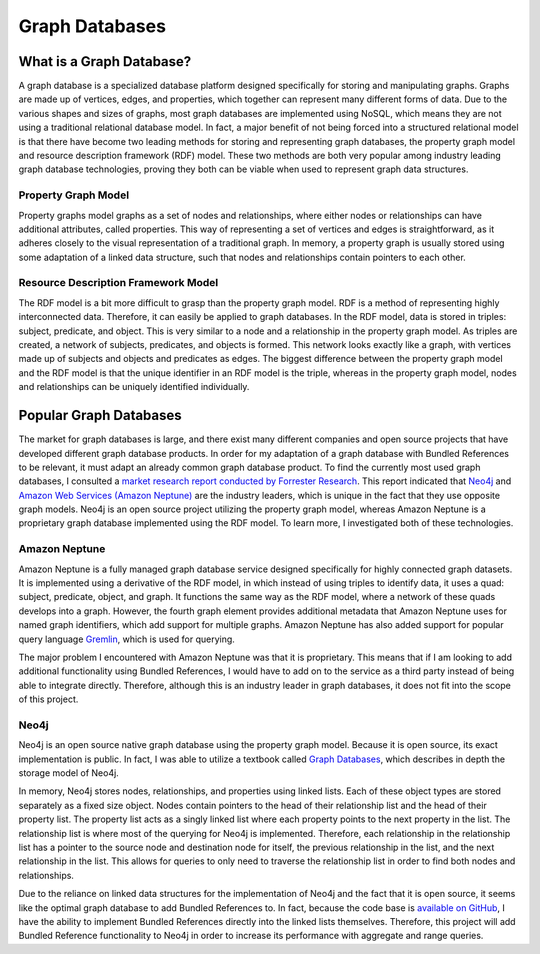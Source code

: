 ===============
Graph Databases
===============

What is a Graph Database?
=========================

A graph database is a specialized database platform designed specifically for storing and manipulating graphs.
Graphs are made up of vertices, edges, and properties, which together can represent many different forms
of data.  Due to the various shapes and sizes of graphs, most graph databases are implemented using NoSQL,
which means they are not using a traditional relational database model.  In fact, a major benefit of not
being forced into a structured relational model is that there have become two leading methods for storing
and representing graph databases, the property graph model and resource description framework (RDF) model.  These
two methods are both very popular among industry leading graph database technologies, proving they both can
be viable when used to represent graph data structures.

Property Graph Model
--------------------

Property graphs model graphs as a set of nodes and relationships, where either nodes or relationships can have
additional attributes, called properties.  This way of representing a set of vertices and edges is straightforward,
as it adheres closely to the visual representation of a traditional graph.  In memory, a property graph is
usually stored using some adaptation of a linked data structure, such that nodes and relationships contain
pointers to each other.

.. image:: /images/property_graph.png
  :align: center

Resource Description Framework Model
------------------------------------

The RDF model is a bit more difficult to grasp than the property graph model.  RDF is a method of
representing highly interconnected data.  Therefore, it can easily be applied to graph databases.  In the
RDF model, data is stored in triples: subject, predicate, and object.  This is very similar to a node
and a relationship in the property graph model.  As triples are created, a network of subjects,
predicates, and objects is formed.  This network looks exactly like a graph, with vertices made up of
subjects and objects and predicates as edges.  The biggest difference between the property graph model
and the RDF model is that the unique identifier in an RDF model is the triple, whereas in the property
graph model, nodes and relationships can be uniquely identified individually.

Popular Graph Databases
=======================

The market for graph databases is large, and there exist many different companies and open source
projects that have developed different graph database products.  In order for my adaptation of a
graph database with Bundled References to be relevant, it must adapt an already common graph
database product.  To find the currently most used graph databases, I consulted a `market research
report conducted by Forrester Research`_.  This report indicated that `Neo4j`_ and `Amazon Web Services
(Amazon Neptune)`_ are the industry leaders, which is unique in the fact that they use opposite graph models.
Neo4j is an open source project utilizing the property graph model, whereas Amazon Neptune is a
proprietary graph database implemented using the RDF model.  To learn more, I investigated both of
these technologies.

.. _Neo4j: https://neo4j.com/
.. _Amazon Web Services (Amazon Neptune): https://aws.amazon.com/neptune/
.. _market research report conducted by Forrester Research: https://neo4j.com/whitepapers/forrester-wave-graph-data-platforms/
.. image:: /images/graphdb_market.png
  :align: center

Amazon Neptune
--------------

Amazon Neptune is a fully managed graph database service designed specifically for highly connected
graph datasets.  It is implemented using a derivative of the RDF model, in which instead of using triples
to identify data, it uses a quad: subject, predicate, object, and graph.  It functions the
same way as the RDF model, where a network of these quads develops into a graph.  However, the fourth
graph element provides additional metadata that Amazon Neptune uses for named graph identifiers,
which add support for multiple graphs.  Amazon Neptune has also added support for popular query
language `Gremlin`_, which is used for querying.

The major problem I encountered with Amazon Neptune was that it is proprietary.  This means that
if I am looking to add additional functionality using Bundled References, I would have to add on to
the service as a third party instead of being able to integrate directly.  Therefore, although this
is an industry leader in graph databases, it does not fit into the scope of this project.

.. _Gremlin: https://tinkerpop.apache.org/gremlin.html

Neo4j
-----

Neo4j is an open source native graph database using the property graph model.  Because it is open
source, its exact implementation is public.  In fact, I was able to utilize a textbook called
`Graph Databases`_, which describes in depth the storage model of Neo4j.

In memory, Neo4j stores nodes, relationships, and properties using linked lists.  Each of these
object types are stored separately as a fixed size object.  Nodes contain pointers to the head
of their relationship list and the head of their property list.  The property list acts as a
singly linked list where each property points to the next property in the list.  The relationship
list is where most of the querying for Neo4j is implemented.  Therefore, each relationship in the
relationship list has a pointer to the source node and destination node for itself, the previous
relationship in the list, and the next relationship in the list.  This allows for queries to only
need to traverse the relationship list in order to find both nodes and relationships.

Due to the reliance on linked data structures for the implementation of Neo4j and the fact that
it is open source, it seems like the optimal graph database to add Bundled References to.
In fact, because the code base is `available on GitHub`_, I have the ability to implement
Bundled References directly into the linked lists themselves.  Therefore, this project will
add Bundled Reference functionality to Neo4j in order to increase its performance with
aggregate and range queries.

.. _available on GitHub: https://github.com/neo4j/neo4j/
.. _Graph Databases: https://graphdatabases.com/

